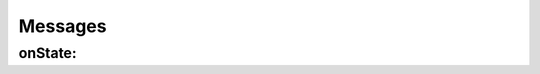 
Messages
========

onState:
--------

.. pharo:autocompiledmethod:: Goal>>#onState:
.. pharo:autocompiledmethod:: Succeed>>#onState:
.. pharo:autocompiledmethod:: Fresh>>#onState:


.. py:function:: a(v)
  
  This is the fist line.

  :param State aState: a state containing the substitution to refine.
  :return: a stream of states with (possibly) extended substitutions.
  :rtype: Srfi41Stream

  return 4

